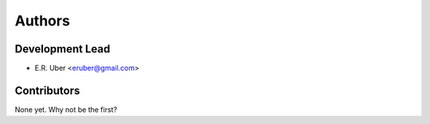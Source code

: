 =======
Authors
=======

Development Lead
----------------

* E.R. Uber <eruber@gmail.com>

Contributors
------------

None yet. Why not be the first?


